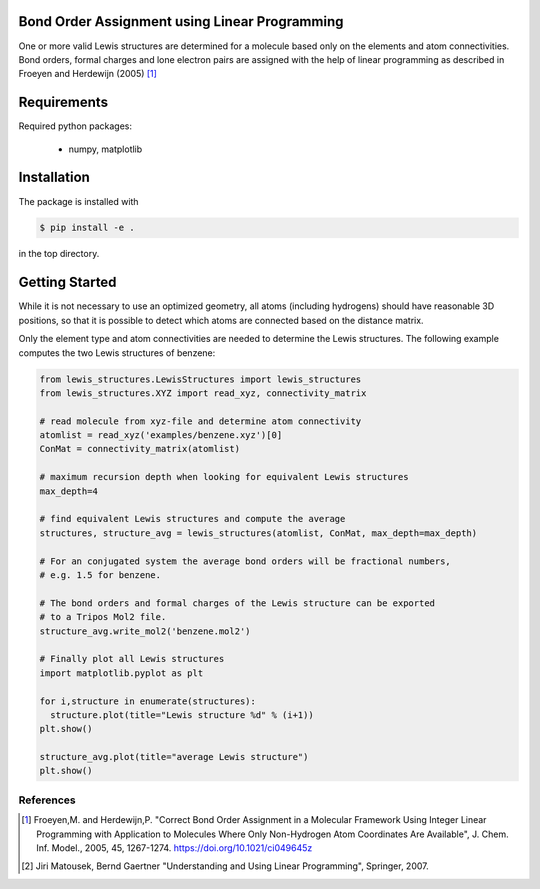 Bond Order Assignment using Linear Programming
----------------------------------------------

One or more valid Lewis structures are determined for a molecule
based only on the elements and atom connectivities.
Bond orders, formal charges and lone electron pairs are assigned
with the help of linear programming as described in Froeyen and Herdewijn (2005) [1]_


Requirements
------------

Required python packages:

 * numpy, matplotlib

   
Installation
------------
The package is installed with

.. code-block:: bash

   $ pip install -e .

in the top directory.


Getting Started
---------------

While it is not necessary to use an optimized geometry, all atoms (including hydrogens)
should have reasonable 3D positions, so that it is possible to detect which atoms
are connected based on the distance matrix.

Only the element type and atom connectivities are needed to determine the Lewis structures.
The following example computes the two Lewis structures of benzene:

.. code-block:: python

  from lewis_structures.LewisStructures import lewis_structures
  from lewis_structures.XYZ import read_xyz, connectivity_matrix

  # read molecule from xyz-file and determine atom connectivity
  atomlist = read_xyz('examples/benzene.xyz')[0]
  ConMat = connectivity_matrix(atomlist)

  # maximum recursion depth when looking for equivalent Lewis structures
  max_depth=4
  
  # find equivalent Lewis structures and compute the average
  structures, structure_avg = lewis_structures(atomlist, ConMat, max_depth=max_depth)

  # For an conjugated system the average bond orders will be fractional numbers,
  # e.g. 1.5 for benzene.

  # The bond orders and formal charges of the Lewis structure can be exported
  # to a Tripos Mol2 file.
  structure_avg.write_mol2('benzene.mol2')

  # Finally plot all Lewis structures
  import matplotlib.pyplot as plt

  for i,structure in enumerate(structures):
    structure.plot(title="Lewis structure %d" % (i+1))
  plt.show()
    
  structure_avg.plot(title="average Lewis structure")
  plt.show()


----------
References
----------
.. [1] Froeyen,M. and Herdewijn,P.
    "Correct Bond Order Assignment in a Molecular Framework Using Integer Linear Programming with Application to Molecules Where Only Non-Hydrogen Atom Coordinates Are Available",
    J. Chem. Inf. Model., 2005, 45, 1267-1274.
    https://doi.org/10.1021/ci049645z
       
.. [2] Jiri Matousek, Bernd Gaertner
    "Understanding and Using Linear Programming", Springer, 2007.

